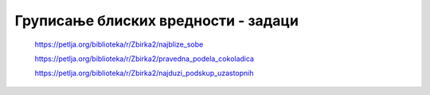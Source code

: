 ====================================
Груписање блиских вредности - задаци
====================================

    https://petlja.org/biblioteka/r/Zbirka2/najblize_sobe


    https://petlja.org/biblioteka/r/Zbirka2/pravedna_podela_cokoladica


    https://petlja.org/biblioteka/r/Zbirka2/najduzi_podskup_uzastopnih

